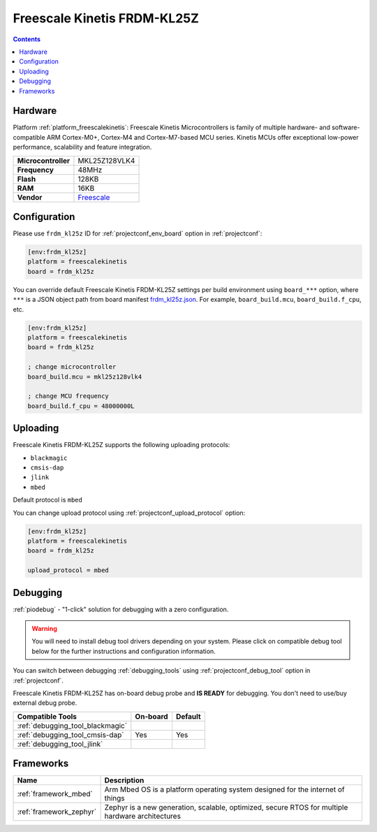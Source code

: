 ..  Copyright (c) 2014-present PlatformIO <contact@platformio.org>
    Licensed under the Apache License, Version 2.0 (the "License");
    you may not use this file except in compliance with the License.
    You may obtain a copy of the License at
       http://www.apache.org/licenses/LICENSE-2.0
    Unless required by applicable law or agreed to in writing, software
    distributed under the License is distributed on an "AS IS" BASIS,
    WITHOUT WARRANTIES OR CONDITIONS OF ANY KIND, either express or implied.
    See the License for the specific language governing permissions and
    limitations under the License.

.. _board_freescalekinetis_frdm_kl25z:

Freescale Kinetis FRDM-KL25Z
============================

.. contents::

Hardware
--------

Platform :ref:`platform_freescalekinetis`: Freescale Kinetis Microcontrollers is family of multiple hardware- and software-compatible ARM Cortex-M0+, Cortex-M4 and Cortex-M7-based MCU series. Kinetis MCUs offer exceptional low-power performance, scalability and feature integration.

.. list-table::

  * - **Microcontroller**
    - MKL25Z128VLK4
  * - **Frequency**
    - 48MHz
  * - **Flash**
    - 128KB
  * - **RAM**
    - 16KB
  * - **Vendor**
    - `Freescale <https://developer.mbed.org/platforms/KL25Z/?utm_source=platformio.org&utm_medium=docs>`__


Configuration
-------------

Please use ``frdm_kl25z`` ID for :ref:`projectconf_env_board` option in :ref:`projectconf`:

.. code-block:: ini

  [env:frdm_kl25z]
  platform = freescalekinetis
  board = frdm_kl25z

You can override default Freescale Kinetis FRDM-KL25Z settings per build environment using
``board_***`` option, where ``***`` is a JSON object path from
board manifest `frdm_kl25z.json <https://github.com/platformio/platform-freescalekinetis/blob/master/boards/frdm_kl25z.json>`_. For example,
``board_build.mcu``, ``board_build.f_cpu``, etc.

.. code-block:: ini

  [env:frdm_kl25z]
  platform = freescalekinetis
  board = frdm_kl25z

  ; change microcontroller
  board_build.mcu = mkl25z128vlk4

  ; change MCU frequency
  board_build.f_cpu = 48000000L


Uploading
---------
Freescale Kinetis FRDM-KL25Z supports the following uploading protocols:

* ``blackmagic``
* ``cmsis-dap``
* ``jlink``
* ``mbed``

Default protocol is ``mbed``

You can change upload protocol using :ref:`projectconf_upload_protocol` option:

.. code-block:: ini

  [env:frdm_kl25z]
  platform = freescalekinetis
  board = frdm_kl25z

  upload_protocol = mbed

Debugging
---------

:ref:`piodebug` - "1-click" solution for debugging with a zero configuration.

.. warning::
    You will need to install debug tool drivers depending on your system.
    Please click on compatible debug tool below for the further
    instructions and configuration information.

You can switch between debugging :ref:`debugging_tools` using
:ref:`projectconf_debug_tool` option in :ref:`projectconf`.

Freescale Kinetis FRDM-KL25Z has on-board debug probe and **IS READY** for debugging. You don't need to use/buy external debug probe.

.. list-table::
  :header-rows:  1

  * - Compatible Tools
    - On-board
    - Default
  * - :ref:`debugging_tool_blackmagic`
    - 
    - 
  * - :ref:`debugging_tool_cmsis-dap`
    - Yes
    - Yes
  * - :ref:`debugging_tool_jlink`
    - 
    - 

Frameworks
----------
.. list-table::
    :header-rows:  1

    * - Name
      - Description

    * - :ref:`framework_mbed`
      - Arm Mbed OS is a platform operating system designed for the internet of things

    * - :ref:`framework_zephyr`
      - Zephyr is a new generation, scalable, optimized, secure RTOS for multiple hardware architectures